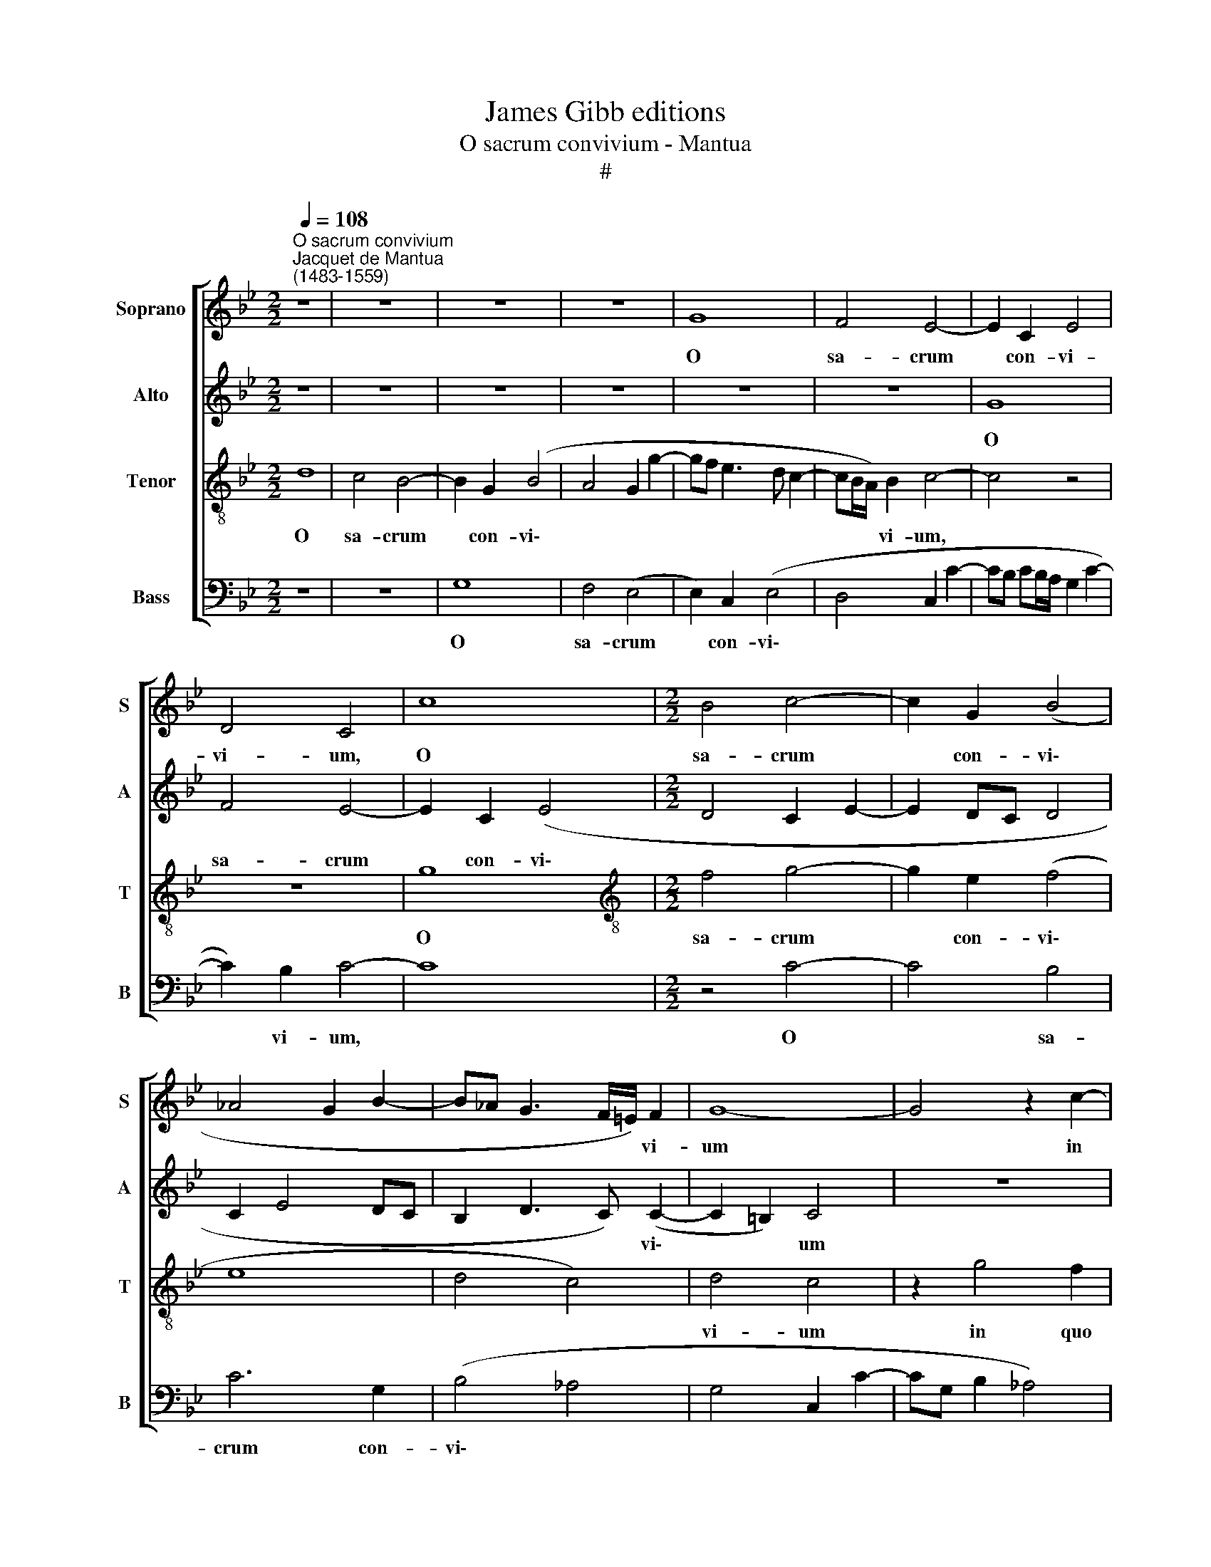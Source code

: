X:1
T:James Gibb editions
T:O sacrum convivium - Mantua
T:#
%%score [ 1 2 3 4 ]
L:1/8
Q:1/4=108
M:2/2
K:Bb
V:1 treble nm="Soprano" snm="S"
V:2 treble nm="Alto" snm="A"
V:3 treble-8 nm="Tenor" snm="T"
V:4 bass nm="Bass" snm="B"
V:1
"^O sacrum convivium""^Jacquet de Mantua\n(1483-1559)" z8 | z8 | z8 | z8 | G8 | F4 E4- | E2 C2 E4 | %7
w: ||||O|sa- crum|* con- vi-|
 D4 C4 | c8 |[M:2/2] B4 c4- | c2 G2 (B4 | _A4 G2 B2- | B_A G3 F/=E/) F2 | G8- | G4 z2 c2- | %15
w: vi- um,|O|sa- crum|* con- vi\-||* * * * * vi-|um|* in|
 c2 B2 c2 G2 | B2 _A2 G4- | G8 | z8 | z2 B4 A2 | B2 A4 (B2- | BA G4) ^F2 | G8- | G8 | z2 G2 B4- | %25
w: * quo Chri- stus|su- mi- tur,|||in quo|Chri- stus su\-|* * * mi-|tur:||re- co\-|
 B2 B2 A2 (B2- | BA) G4 ^F2 | G8 | z4 z2 c2- | c2 B2 _A2 G2 | _A4 G4 | z2 (G4 F2) | G8- | G8 | %34
w: * li- tur me\-|* * mo- ri-|a|pas\-|* si- o- nis|e- jus,|e\- *|jus:||
 z4 z2 G2- | G2 F2 B4- | B2 A2 G2 G2 | G8 | z2 G4 F2 | G8- | G4 z4 | z8 | z8 | z2 B4 B2 | c6 A2 | %45
w: mens|* im- ple\-|* tur gra- ti-|a,|gra- ti-|a:||||et fu-|tu- rae|
 (B6 AG | F2 G4) F2 | G8- | G8 | z8 | z8 | z8 | z4 z2 G2- | G2 F2 (B4- | B2 G2) _A4 | %55
w: glo\- * *|* * ri-|ae|||||no\-|* bis pi\-|* * gnus|
 (G3 F/E/ D2 G2- | G2 F2) G4 | z2 c4 B2 | _A2 G4 A2- | A2 (G3 F/E/) F2 | G4 z2 c2- | %61
w: da\- * * * *|* * tur.|Al- le-|lu- ia, al\-|* le\- * * lu-|ia, al\-|
 c2 B2 _A2 G2- | G2 _A4 (G2- | GF/E/) F2[Q:1/4=106] G4 | %64
w: * le- lu- ia,|* al- le\-|* * * lu- ia,|
[Q:1/4=103] z2[Q:1/4=101] E4[Q:1/4=98] (F2- |[Q:1/4=97] F2[Q:1/4=95] G2)[Q:1/4=93] _A4 | %66
w: al- le\-|* * lu-|
[Q:1/4=92] G4 |] %67
w: ia.|
V:2
 z8 | z8 | z8 | z8 | z8 | z8 | G8 | F4 E4- | E2 C2 (E4 |[M:2/2] D4 C2 E2- | E2 DC D4 | C2 E4 DC | %12
w: ||||||O|sa- crum|* con- vi\-||||
 B,2 D3 C) (C2- | C2 =B,2) C4 | z8 | z8 | z8 | z4 z2 G2- | G2 F2 G2 D2 | E2 D2 B,2 F2 | D2 F4 F2 | %21
w: * * * vi\-|* * um||||in|* quo Chri- stus|su- mi- tur, in|quo Chri- stus|
 G2 C2 D4- | D4 z4 | z8 | z2 C2 G4- | G2 G2 F2 D2 | F2 G2 D4 | z8 | z2 G4 F2 | (E2 D2) E4 | %30
w: su- mi- tur:|||re- co\-|* li- tur me-|mo- ri- a||pas- si-|o\- * nis|
 (D2 CD) (EF) (G2- | GF E3) D (C2- | C2 B,2) E4 | D4 C4 | z8 | z2 C4 B,2 | E6 D2 | (G3 F E4- | %38
w: e\- * * jus, * pas\-|* * * si- o\-|* * nis|e- jus:||mens im-|ple- tur|gra\- * *|
 E2 B,2 C4) | D4 C2 G2- | G4 _A2 A2- | A2 F2 (B4 | _A2 G4 F2 | G2 D4) B,2 | F4 (F3 E) | %45
w: |ti- a: et|* fu- tu\-|* rae glo\-||* * ri-|ae, et *|
 (DC) (D4 C2) | D8 | (D2 E6) | D4 C4 | z2 C4 B,2 | E6 C2 | D4 C4 | z2 (B,3 C D2- | DC) (C4 B,A, | %54
w: fu\- * tu\- *|rae|glo\- *|ri- ae|no- bis|pi- gnus|da- tur,|no\- * *|* * bis * *|
 B,2) (D2 E2 F2- | FEDC B,2) (D2- | DC) (C4 B,2) | C4 z4 | z8 | z4 z2 c2- | c2 B2 _A2 G2- | %61
w: * pi\- * *|* * * * * gnus|* * da\- *|tur.||Al\-|* le- lu- ia,|
 G2 F2 E2 D2 | C8 | z2 c4 B2 | (_A2 G2 A4- | A2 G2 F4) | =E4 |] %67
w: * al- le- lu-|ia,|al- le-|lu\- * *||ia.|
V:3
 d8 | c4 B4- | B2 G2 (B4 | A4 G2 g2- | gf e3 d c2- | cB/A/) B2 c4- | c4 z4 | z8 | g8 | %9
w: O|sa- crum|* con- vi\-|||* * * vi- um,|||O|
[M:2/2][K:treble-8] f4 g4- | g2 e2 (f4 | e8 | d4 c4) | d4 c4 | z2 g4 f2 | g2 d2 e2 e2 | d2 e4 d2 | %17
w: sa- crum|* con- vi\-|||vi- um|in quo|Chri- stus su- mi-|tur, in quo|
 (e3 d/c/) B2 (d2- | d2 c4) B2 | (c2 d2) z2 d2- | d2 d2 (c2 d2) | (d2 G2) A2 A2 | G2 d2 e4- | %23
w: Chri\- * * stus su\-|* * mi-|tur, * in|* quo Chri\- *|stus * su- mi-|tur: re- co\-|
 e2 e2 d2 B2 | d2 e2 d4- | d8 | d4 z4 | z2 e4 d2 | c2 B2 c4 | g4 z4 | z2 e4 d2 | (c2 B2) c4 | %32
w: * li- tur me-|mo- ri- a|||pas- si-|o- nis e-|jus,|pas- si-|o\- * nis|
 d4 c4 | z4 z2 c2- | c2 B2 e2 d2 | d2 c2 (d4- | c4 z4 | z2 c4 B2 | e2 (d3 c) c2- | c2 =B2 c4 | %40
w: e- jus:|mens|* im- ple- tur|gra- ti- a,||mens im-|ple- tur * gra\-|* ti- a:|
 z2 e4 e2 | f6 d2 | e4 c4 | d8 | z2 c4 c2 | B4 G4 | A4 A4 | G4 z2 c2- | c2 B2 e4- | e2 c2 d4 | c8 | %51
w: et fu-|tu- rae|glo- ri-|ae,|et fu-|tu- rae|glo- ri-|ae no\-|* bis pi\-|* gnus da-|tur,|
 z2 B4 A2 | d6 B2 | c4 d4 | G2 B2 c4 | d6 B2) | (c4 d4) | c2 g4 f2 | e2 d2 e4- | e2 d2 (c4- | %60
w: no- bis|pi- gnus|da- tur.|Al- le- lu\-||ia, *|al- le- lu-|ia, al- le\-|* lu- ia,|
 d4 c4) | z8 | z2 e4 d2 | (c4 d4) | c8- | c8 | c4 |] %67
w: ||al- le-|lu\- *|ia.|||
V:4
 z8 | z8 | G,8 | F,4 (E,4 | E,2) C,2 (E,4 | D,4 C,2 C2- | CB, CB,/A,/ G,2 C2- | C2) B,2 C4- | C8 | %9
w: ||O|sa- crum|* con- vi\-|||* vi- um,||
[M:2/2] z4 C4- | C4 B,4 | C6 G,2 | (B,4 _A,4 | G,4 C,2 C2- | CG, B,2 _A,4) | G,4 C,4 | z2 C4 B,2 | %17
w: O|* sa-|crum con-|vi\- *|||vi- um|in quo|
 C2 G,2 B,4 | _A,4 G,4 | z2 G,4 F,2 | G,2 D,2 F,4 | E,4 D,4 | z2 G,2 C4- | C2 C2 B,2 G,2 | %24
w: Chri- stus su-|mi- tur,|in quo|Chri- stus su-|mi- tur:|re- co\-|* li- tur me-|
 B,2 C2 G,4 | z2 G,2 D,2 G,2 | D,2 G,2 B,2 D2 | G,2 C4 B,2 | (_A,2 G,2) A,4 | G,4 C4 | z2 C4 B,2 | %31
w: mo- ri- a,|re- co- li-|tur me- mo- ri-|a pas- si-|o\- * nis|e- jus,|pas- si-|
 (_A,2 G,2) A,4 | G,4 C,2 C2- | C2 B,2 (E4- | E2 D2 C2) B,2 | _A,2 A,2 G,4 | z2 C4 B,2 | (E6 D2 | %38
w: o\- * nis|e- jus: mens|* im- ple\-|* * * tur|gra- ti- a,|mens im-|ple\- *|
 C2) B,2 _A,2 A,2 | (G,4 C,4) | z2 C4 C2 | D6 B,2 | C4 _A,4 | G,8 | z2 F,4 F,2 | G,4 E,4 | %46
w: * tur gra- ti-|a: *|et fu-|tu- rae|glo- ri-|ae,|et fu-|tu- rae|
 D,4 D,4 | G,2 (C,3 D,E,F, | G,2) G,2 C,2 (C2- | C2 B,A,) G,4 | C,8 | z2 G,4 F,2 | B,6 G,2 | %53
w: glo- ri-|ae, glo\- * * *|* ri- ae, glo\-|* * * ri-|ae|no- bis|pi- gnus|
 _A,4 G,4 | z2 G,4 F,2 | B,6 G,2 | _A,4 G,4 | C,2 E4 D2 | C2 B,2 C4- | C2 B,2 _A,4 | G,4 z2 E2- | %61
w: da- tur,|no- bis|pi- gnus|da- *|tur. Al- le-|lu- ia, al\-|* le- lu-|ia, al\-|
 E2 D2 C2 B,2 | C6 B,2 | _A,4 G,4 | z2 C,4 (F,2- | F,2 =E,2) F,4 | C,4 |] %67
w: * le- lu- ia,|al- le-|lu- ia,|al- le\-|* * lu-|ia.|

